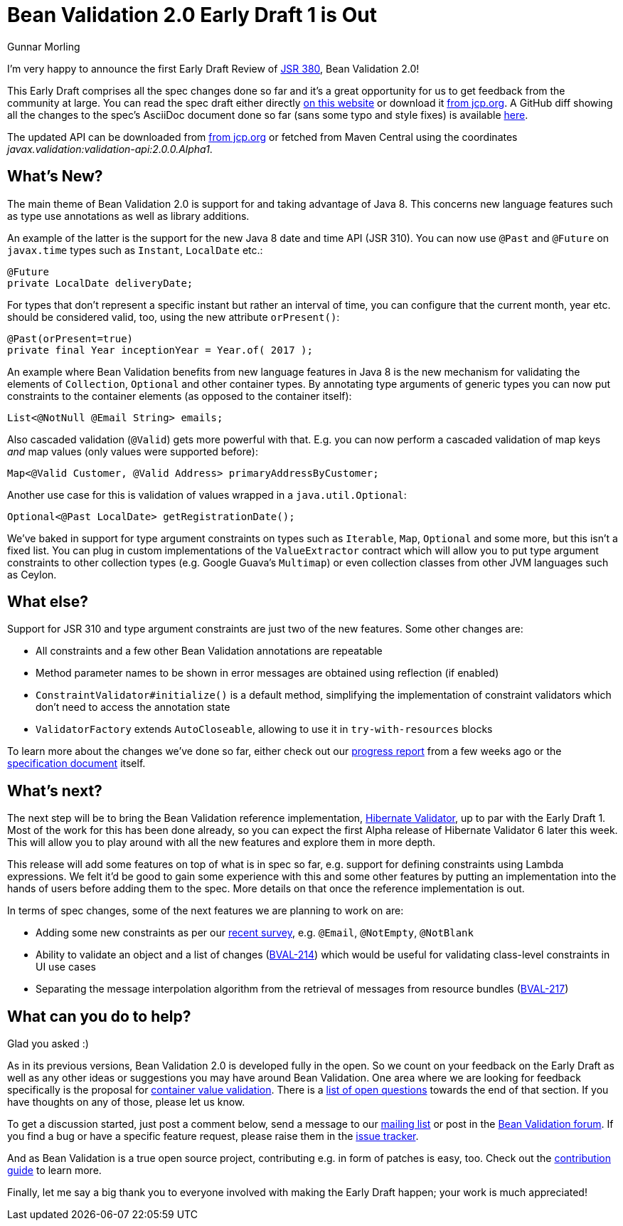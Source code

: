 = Bean Validation 2.0 Early Draft 1 is Out
Gunnar Morling
:awestruct-layout: news
:awestruct-tags: [ "release" ]

I'm very happy to announce the first Early Draft Review of https://www.jcp.org/en/jsr/detail?id=380[JSR 380], Bean Validation 2.0!

This Early Draft comprises all the spec changes done so far and it's a great opportunity for us to get feedback from the community at large.
You can read the spec draft either directly link:/2.0/spec/2.0.0.alpha1/[on this website] or download it https://jcp.org/aboutJava/communityprocess/edr/jsr380/index.html[from jcp.org].
A GitHub diff showing all the changes to the spec's AsciiDoc document done so far (sans some typo and style fixes) is available https://github.com/beanvalidation/beanvalidation-spec/compare/2a9d0ce21856386a8bf9a1d9e963ebffc049604a...9bfd5a34ca6c10d2a8a7b512b174aae7362259f0[here].

The updated API can be downloaded from https://jcp.org/aboutJava/communityprocess/edr/jsr380/index.html[from jcp.org] or fetched from Maven Central using the coordinates _javax.validation:validation-api:2.0.0.Alpha1_.

== What's New?

The main theme of Bean Validation 2.0 is support for and taking advantage of Java 8.
This concerns new language features such as type use annotations as well as library additions.

An example of the latter is the support for the new Java 8 date and time API (JSR 310).
You can now use `@Past` and `@Future` on `javax.time` types such as `Instant`, `LocalDate` etc.:

[source,java]
----
@Future
private LocalDate deliveryDate;
----

For types that don't represent a specific instant but rather an interval of time,
you can configure that the current month, year etc. should be considered valid, too,
using the new attribute `orPresent()`:

[source,java]
----
@Past(orPresent=true)
private final Year inceptionYear = Year.of( 2017 );
----

An example where Bean Validation benefits from new language features in Java 8
is the new mechanism for validating the elements of `Collection`, `Optional` and other container types.
By annotating type arguments of generic types you can now put constraints to the container elements
(as opposed to the container itself):

[source,java]
----
List<@NotNull @Email String> emails;
----

Also cascaded validation (`@Valid`) gets more powerful with that.
E.g. you can now perform a cascaded validation of map keys _and_ map values (only values were supported before):

[source,java]
----
Map<@Valid Customer, @Valid Address> primaryAddressByCustomer;
----

Another use case for this is validation of values wrapped in a `java.util.Optional`:

[source,java]
----
Optional<@Past LocalDate> getRegistrationDate();
----

We've baked in support for type argument constraints on types such as `Iterable`, `Map`, `Optional` and some more,
but this isn't a fixed list.
You can plug in custom implementations of the `ValueExtractor` contract
which will allow you to put type argument constraints to other collection types (e.g. Google Guava's `Multimap`)
or even collection classes from other JVM languages such as Ceylon.

== What else?

Support for JSR 310 and type argument constraints are just two of the new features.
Some other changes are:

* All constraints and a few other Bean Validation annotations are repeatable
* Method parameter names to be shown in error messages are obtained using reflection (if enabled)
* `ConstraintValidator#initialize()` is a default method,
simplifying the implementation of constraint validators which don't need to access the annotation state
* `ValidatorFactory` extends `AutoCloseable`, allowing to use it in `try-with-resources` blocks

To learn more about the changes we've done so far, either check out our link:/news/2017/01/19/bean-validation-2-0-progress-report/[progress report] from a few weeks ago
or the link:/2.0/spec/2.0.0.alpha1/#_what_s_new_in_2_0[specification document] itself.

== What's next?

The next step will be to bring the Bean Validation reference implementation, http://hibernate.org/validator/[Hibernate Validator], up to par with the Early Draft 1.
Most of the work for this has been done already, so you can expect the first Alpha release of Hibernate Validator 6 later this week.
This will allow you to play around with all the new features and explore them in more depth.

This release will add some features on top of what is in spec so far, e.g. support for defining constraints using Lambda expressions.
We felt it'd be good to gain some experience with this and some other features by putting an implementation into the hands of users before adding them to the spec.
More details on that once the reference implementation is out.

In terms of spec changes, some of the next features we are planning to work on are:

* Adding some new constraints as per our link:/news/2016/09/15/which-constraints-to-add/[recent survey], e.g. `@Email`, `@NotEmpty`, `@NotBlank`
* Ability to validate an object and a list of changes (https://hibernate.atlassian.net/projects/BVAL/issues/BVAL-214[BVAL-214]) which would be useful for validating class-level constraints in UI use cases
* Separating the message interpolation algorithm from the retrieval of messages from resource bundles (https://hibernate.atlassian.net/projects/BVAL/issues/BVAL-217[BVAL-217])

== What can you do to help?

Glad you asked :)

As in its previous versions, Bean Validation 2.0 is developed fully in the open.
So we count on your feedback on the Early Draft as well as any other ideas or suggestions you may have around Bean Validation.
One area where we are looking for feedback specifically is the proposal for link:/2.0/spec/2.0.0.alpha1/#appendix-value-extraction[container value validation].
There is a link:/2.0/spec/2.0.0.alpha1/#_open_questions[list of open questions] towards the end of that section.
If you have thoughts on any of those, please let us know.

To get a discussion started, just post a comment below, send a message to our http://lists.jboss.org/pipermail/beanvalidation-dev/[mailing list] or post in the https://discourse.hibernate.org/c/bean-validation[Bean Validation forum].
If you find a bug or have a specific feature request, please raise them in the https://hibernate.atlassian.net/projects/BVAL/summary[issue tracker].

And as Bean Validation is a true open source project, contributing e.g. in form of patches is easy, too.
Check out the link:/contribute[contribution guide] to learn more.

Finally, let me say a big thank you to everyone involved with making the Early Draft happen; your work is much appreciated!
